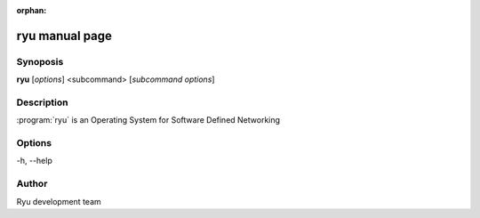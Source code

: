 :orphan:

ryu manual page
===============

Synoposis
---------
**ryu** [*options*] <subcommand> [*subcommand options*]

Description
-----------
:program:`ryu` is an Operating System for Software Defined Networking

Options
-------
-h, --help

Author
------
Ryu development team
